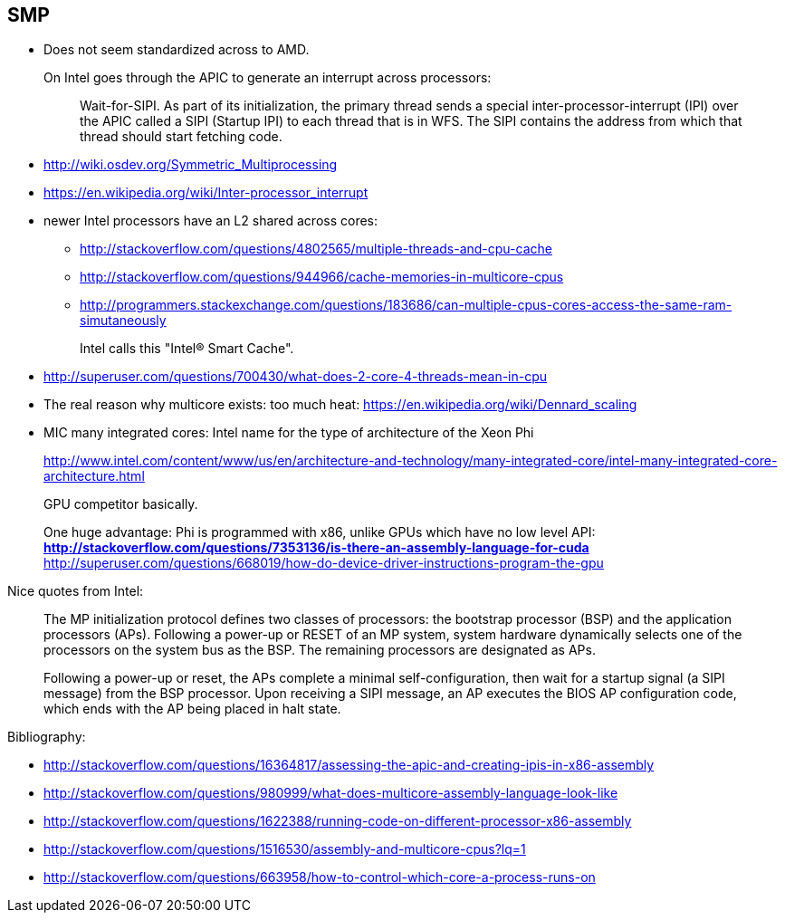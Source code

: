 == SMP

* Does not seem standardized across to AMD.
+
On Intel goes through the APIC to generate an interrupt across processors:
+
____
Wait-for-SIPI. As part of its initialization, the primary thread sends a special inter-processor-interrupt (IPI) over the APIC called a SIPI (Startup IPI) to each thread that is in WFS. The SIPI contains the address from which that thread should start fetching code.
____
* http://wiki.osdev.org/Symmetric_Multiprocessing
* https://en.wikipedia.org/wiki/Inter-processor_interrupt
* newer Intel processors have an L2 shared across cores:
** http://stackoverflow.com/questions/4802565/multiple-threads-and-cpu-cache
** http://stackoverflow.com/questions/944966/cache-memories-in-multicore-cpus
** http://programmers.stackexchange.com/questions/183686/can-multiple-cpus-cores-access-the-same-ram-simutaneously
+
Intel calls this "Intel® Smart Cache".
* http://superuser.com/questions/700430/what-does-2-core-4-threads-mean-in-cpu
* The real reason why multicore exists: too much heat: https://en.wikipedia.org/wiki/Dennard_scaling
* MIC many integrated cores: Intel name for the type of architecture of the Xeon Phi
+
http://www.intel.com/content/www/us/en/architecture-and-technology/many-integrated-core/intel-many-integrated-core-architecture.html
+
GPU competitor basically.
+
One huge advantage: Phi is programmed with x86, unlike GPUs which have no low level API:
** http://stackoverflow.com/questions/7353136/is-there-an-assembly-language-for-cuda
** http://superuser.com/questions/668019/how-do-device-driver-instructions-program-the-gpu

Nice quotes from Intel:

____
The MP initialization protocol defines two classes of processors: the bootstrap processor (BSP) and the application processors (APs). Following a power-up or RESET of an MP system, system hardware dynamically selects one of the processors on the system bus as the BSP. The remaining processors are designated as APs.

Following a power-up or reset, the APs complete a minimal self-configuration, then wait for a startup signal (a SIPI message) from the BSP processor. Upon receiving a SIPI message, an AP executes the BIOS AP configuration code, which ends with the AP being placed in halt state.
____

Bibliography:

* http://stackoverflow.com/questions/16364817/assessing-the-apic-and-creating-ipis-in-x86-assembly
* http://stackoverflow.com/questions/980999/what-does-multicore-assembly-language-look-like
* http://stackoverflow.com/questions/1622388/running-code-on-different-processor-x86-assembly
* http://stackoverflow.com/questions/1516530/assembly-and-multicore-cpus?lq=1
* http://stackoverflow.com/questions/663958/how-to-control-which-core-a-process-runs-on
